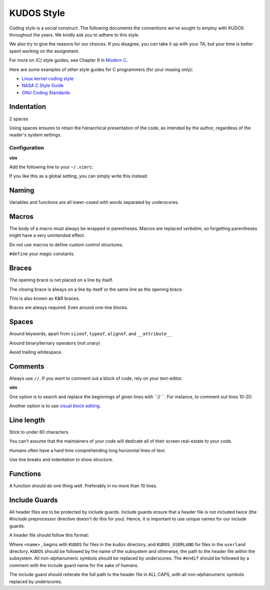 KUDOS Style
===========

Coding style is a social construct. The following documents the conventions
we've sought to employ with KUDOS throughout the years. We kindly ask you to
adhere to this style.

We also try to give the reasons for our choices. If you disagree, you *can*
take it up with your TA, but your time is better spent working on the
assignment.

For more on (C) style guides, see Chapter 9 in `Modern C
<http://icube-icps.unistra.fr/index.php/File:ModernC.pdf>`_.

Here are some examples of *other* style guides for C programmers (for your
musing only):

* `Linux kernel coding style <https://www.kernel.org/doc/Documentation/CodingStyle>`_
* `NASA C Style Guide <http://homepages.inf.ed.ac.uk/dts/pm/Papers/nasa-c-style.pdf>`_
* `GNU Coding Standards <https://www.gnu.org/prep/standards/standards.html>`_

Indentation
-----------
2 spaces

Using spaces ensures to retain the hierarchical presentation of the code, as
intended by the author, regardless of the reader's system settings.

Configuration
~~~~~~~~~~~~~

**vim**

Add the following line to your ``~/.vimrc``:

.. code:: vim
    au BufNewFile,BufRead /path/to/kudos/* set expandtab tabstop=2

If you like this as a global setting, you can simply write this instead:

.. code:: vim
    set expandtab tabstop=2

Naming
------
Variables and functions are all lower-cased with words separated by underscores.

Macros
------
The body of a macro must always be wrapped in parentheses. Macros are replaced
*verbatim*, so forgetting parentheses might have a very unintended effect.

Do not use macros to define custom control structures.

``#define`` your magic constants.

Braces
------
The opening brace is not placed on a line by itself.

The closing brace is always on a line by itself or the same line as the opening brace.

This is also known as K&R braces.

Braces are always required. Even around one-line blocks.

Spaces
------
Around keywords, apart from ``sizeof``, ``typeof``, ``alignof``, and ``__attribute__``

Around binary/ternary operators (not unary)

Avoid trailing whitespace.

Comments
--------
Always use ``//``. If you want to comment out a block of code, rely on your text-editor.

**vim**

One option is to search and replace the beginnings of given lines with ``// ``.
For instance, to comment out lines 10-20:

.. code:: vim
  :10,20s/^/\/\/ /

Another option is to use `visual block editing
<https://mkrmr.wordpress.com/2010/05/14/vim-tip-visual-block-editing/>`_.

Line length
-----------
Stick to under 80 characters.

You can't assume that the maintainers of your code will dedicate all of their
screen real-estate to your code.

Humans often have a hard time comprehending long horizontal lines of text.

Use line breaks and indentation to show structure.

Functions
---------
A function should do one thing well. Preferably in no more than 10 lines.

Include Guards
--------------
All header files are to be protected by include guards. Include guards ensure
that a header file is not included twice (the `#include` preprocessor directive
doesn't do this for you). Hence, it is important to use unique names for our
include guards.

A header file should follow this format:

.. code:: C
  #ifndef <name>
  #define <name>

  // Code here

  #endif // <name>

Where ``<name>`` , begins with ``KUDOS`` for files in the ``kudos`` directory,
and ``KUDOS_USERLAND`` for files in the ``userland`` directory. ``KUDOS``
should be followed by the name of the subsystem and otherwise, the path to the
header file within the subsystem. All non-alphanumeric symbols should be
replaced by underscores. The ``#endif`` should be followed by a comment with
the include guard name for the sake of humans.

The include guard
should reiterate the full path to the header file in ALL CAPS, with all non-alphanumeric symbols replaced by underscores.

.. code:: C
  #ifndef KUDOS_KERNEL_THREAD_H
  #define KUDOS_KERNEL_THREAD_H

  // Code here

  #endif // KUDOS_KERNEL_THREAD_H


